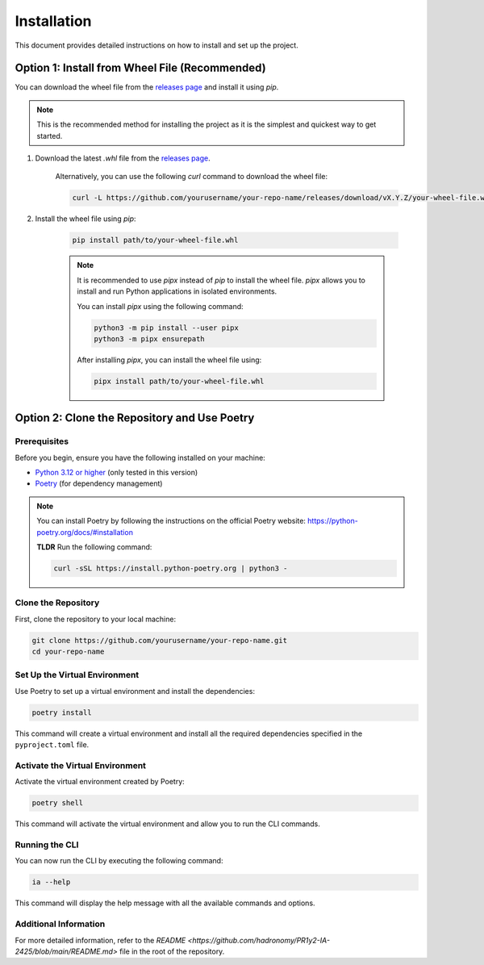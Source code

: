 Installation
############

This document provides detailed instructions on how to install and set up the project.

Option 1: Install from Wheel File (Recommended)
************************************************

You can download the wheel file from the `releases page <https://github.com/yourusername/your-repo-name/releases>`_ and install it using `pip`.

.. note::

    This is the recommended method for installing the project as it is the simplest and quickest way to get started.

#. Download the latest `.whl` file from the `releases page <https://github.com/yourusername/your-repo-name/releases>`_.

    Alternatively, you can use the following `curl` command to download the wheel file:

    .. code-block:: sh

      curl -L https://github.com/yourusername/your-repo-name/releases/download/vX.Y.Z/your-wheel-file.whl

#. Install the wheel file using `pip`:

    .. code-block:: sh

        pip install path/to/your-wheel-file.whl

    .. note::

        It is recommended to use `pipx` instead of `pip` to install the wheel file. `pipx` allows you to install and run Python applications in isolated environments.

        You can install `pipx` using the following command:

        .. code-block:: sh

            python3 -m pip install --user pipx
            python3 -m pipx ensurepath

        After installing `pipx`, you can install the wheel file using:

        .. code-block:: sh

            pipx install path/to/your-wheel-file.whl

Option 2: Clone the Repository and Use Poetry
*********************************************

Prerequisites
=============

Before you begin, ensure you have the following installed on your machine:

- `Python 3.12 or higher <https://www.python.org/downloads/release/python-3120/>`_ (only tested in this version)
- `Poetry <https://python-poetry.org/>`_ (for dependency management)

.. note::

    You can install Poetry by following the instructions on the official Poetry website: https://python-poetry.org/docs/#installation

    **TLDR**
    Run the following command:

    .. code-block:: sh

        curl -sSL https://install.python-poetry.org | python3 -

Clone the Repository
====================

First, clone the repository to your local machine:

.. code-block:: sh

    git clone https://github.com/yourusername/your-repo-name.git
    cd your-repo-name

Set Up the Virtual Environment
==============================

Use Poetry to set up a virtual environment and install the dependencies:

.. code-block:: sh

    poetry install

This command will create a virtual environment and install all the required dependencies specified in the ``pyproject.toml`` file.

Activate the Virtual Environment
================================

Activate the virtual environment created by Poetry:

.. code-block:: sh

    poetry shell

This command will activate the virtual environment and allow you to run the CLI commands.

Running the CLI
===============

You can now run the CLI by executing the following command:

.. code-block:: sh

    ia --help

This command will display the help message with all the available commands and options.

Additional Information
======================

For more detailed information, refer to the `README <https://github.com/hadronomy/PR1y2-IA-2425/blob/main/README.md>` file in the root of the repository.